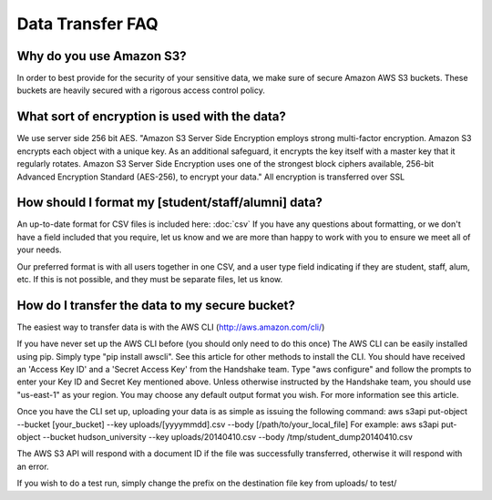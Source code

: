 .. _data_transfer.rst:

Data Transfer FAQ
=================

Why do you use Amazon S3?
-------------------------
In order to best provide for the security of your sensitive data, we make sure of secure Amazon AWS S3 buckets. These buckets are heavily secured with a rigorous access control policy.


What sort of encryption is used with the data?
----------------------------------------------
We use server side 256 bit AES. "Amazon S3 Server Side Encryption employs strong multi-factor encryption. Amazon S3 encrypts each object with a unique key. As an additional safeguard, it encrypts the key itself with a master key that it regularly rotates. Amazon S3 Server Side Encryption uses one of the strongest block ciphers available, 256-bit Advanced Encryption Standard (AES-256), to encrypt your data."
All encryption is transferred over SSL


How should I format my [student/staff/alumni] data?
---------------------------------------------------
An up-to-date format for CSV files is included here: :doc:`csv`
If you have any questions about formatting, or we don't have a field included that you require, let us know and we are more than happy to work with you to ensure we meet all of your needs.

Our preferred format is with all users together in one CSV, and a user type field indicating if they are student, staff, alum, etc. If this is not possible, and they must be separate files, let us know.


How do I transfer the data to my secure bucket?
-----------------------------------------------
The easiest way to transfer data is with the AWS CLI (http://aws.amazon.com/cli/)

If you have never set up the AWS CLI before (you should only need to do this once)
The AWS CLI can be easily installed using pip. Simply type "pip install awscli". See this article for other methods to install the CLI.
You should have received an 'Access Key ID' and a 'Secret Access Key' from the Handshake team.
Type "aws configure" and follow the prompts to enter your Key ID and Secret Key mentioned above. Unless otherwise instructed by the Handshake team, you should use "us-east-1" as your region.
You may choose any default output format you wish.
For more information see this article.

Once you have the CLI set up, uploading your data is as simple as issuing the following command:
aws s3api put-object --bucket [your_bucket] --key uploads/[yyyymmdd].csv --body [/path/to/your_local_file]
For example:
aws s3api put-object --bucket hudson_university --key uploads/20140410.csv --body /tmp/student_dump20140410.csv

The AWS S3 API will respond with a document ID if the file was successfully transferred, otherwise it will respond with an error.

If you wish to do a test run, simply change the prefix on the destination file key from uploads/ to test/
